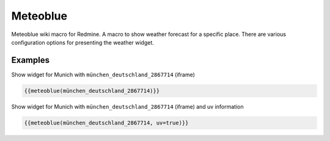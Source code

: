 Meteoblue
---------

Meteoblue wiki macro for Redmine. A macro to show weather forecast for a specific place. There are various configuration options for presenting the weather widget.

.. function:: {{meteoblue(location [, days=DAYS, width=WIDTH, height=HEIGHT, color=BOOL, flags...])}}

    Show weather widget from Meteoblue

    :param string location: Weather location, e.g. münchen_deutschland_2867714. This is the part after https://www.meteoblue.com/en/weather/forecast/week/
    :param int width: widget width
    :param int height: widget height
    :param bool color: color or monochrome
    :param bool pictoicon: pictoicon
    :param bool maxtemperature: maxtemperature
    :param bool mintemperature: mintemperature
    :param bool windspeed: windspeed
    :param bool windgust: windgust
    :param bool winddirection: winddirection
    :param bool uv: uv
    :param bool humidity: humidity
    :param bool precipitation: precipitation
    :param bool precipitationprobability: precipitationprobability
    :param bool spot: spot

Examples
++++++++

Show widget for Munich with ``münchen_deutschland_2867714`` (iframe)

.. code-block:: smarty

  {{meteoblue(münchen_deutschland_2867714)}}

Show widget for Munich with ``münchen_deutschland_2867714`` (iframe) and uv information

.. code-block:: smarty

  {{meteoblue(münchen_deutschland_2867714, uv=true)}}
